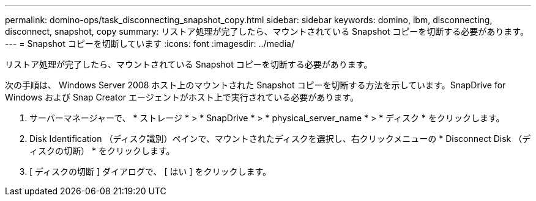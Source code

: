 ---
permalink: domino-ops/task_disconnecting_snapshot_copy.html 
sidebar: sidebar 
keywords: domino, ibm, disconnecting, disconnect, snapshot, copy 
summary: リストア処理が完了したら、マウントされている Snapshot コピーを切断する必要があります。 
---
= Snapshot コピーを切断しています
:icons: font
:imagesdir: ../media/


[role="lead"]
リストア処理が完了したら、マウントされている Snapshot コピーを切断する必要があります。

次の手順は、 Windows Server 2008 ホスト上のマウントされた Snapshot コピーを切断する方法を示しています。SnapDrive for Windows および Snap Creator エージェントがホスト上で実行されている必要があります。

. サーバーマネージャーで、 * ストレージ * > * SnapDrive * > * physical_server_name * > * ディスク * をクリックします。
. Disk Identification （ディスク識別）ペインで、マウントされたディスクを選択し、右クリックメニューの * Disconnect Disk （ディスクの切断） * をクリックします。
. [ ディスクの切断 ] ダイアログで、 [ はい ] をクリックします。

